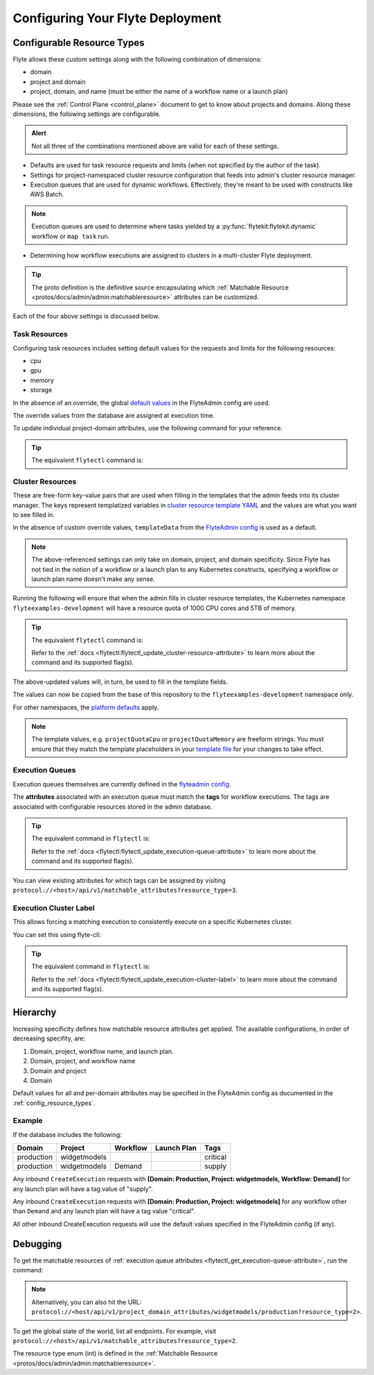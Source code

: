 .. _deployment-cluster-config-general:

Configuring Your Flyte Deployment
----------------------------------

***************************
Configurable Resource Types
***************************

Flyte allows these custom settings along with the following combination of dimensions:

- domain
- project and domain
- project, domain, and name (must be either the name of a workflow name or a launch plan)

Please see the :ref:`Control Plane <control_plane>` document to get to know about projects and domains.
Along these dimensions, the following settings are configurable.

.. admonition:: Alert

    Not all three of the combinations mentioned above are valid for each of these settings.

- Defaults are used for task resource requests and limits (when not specified by the author of the task).
- Settings for project-namespaced cluster resource configuration that feeds into admin's cluster resource manager.
- Execution queues that are used for dynamic workflows. Effectively, they're meant to be used with constructs like AWS Batch.

.. note::
    Execution queues are used to determine where tasks yielded by a :py:func:`flytekit:flytekit.dynamic` workflow or ``map task`` run.

- Determining how workflow executions are assigned to clusters in a multi-cluster Flyte deployment.

.. tip::
  The proto definition is the definitive source encapsulating which :ref:`Matchable Resource <protos/docs/admin/admin:matchableresource>` attributes can be customized.

Each of the four above settings is discussed below.

Task Resources
==============
Configuring task resources includes setting default values for the requests and limits for the following resources:

- cpu
- gpu
- memory
- storage

In the absence of an override, the global
`default values <https://github.com/flyteorg/flyteadmin/blob/6a64f00315f8ffeb0472ae96cbc2031b338c5840/flyteadmin_config.yaml#L124,L134>`__
in the FlyteAdmin config are used.

The override values from the database are assigned at execution time.

To update individual project-domain attributes, use the following command for your reference.

.. prompt:: bash

    curl --request PUT 'https://flyte.company.net/api/v1/project_domain_attributes/projectname/staging' \
        --header 'Content-Type: application/json' --data-raw \
        '{"attributes":{"matchingAttributes":{"taskResourceAttributes":{"defaults":{"cpu": "1000", "memory": "5000Gi"}, "limits": {"cpu": "4000"}}}}'

.. tip::
    The equivalent ``flytectl`` command is:

    .. prompt:: bash

        flytectl update task-resource-attribute

        Refer to the :ref:`docs <flytectl:flytectl_update_task-resource-attribute>` to learn more about the command and its supported flag(s).

Cluster Resources
=================
These are free-form key-value pairs that are used when filling in the templates that the admin feeds into its cluster manager. The keys represent templatized variables in `cluster resource template YAML <https://github.com/flyteorg/flyteadmin/tree/master/sampleresourcetemplates>`__ and the values are what you want to see filled in.

In the absence of custom override values, ``templateData`` from the `FlyteAdmin config <https://github.com/flyteorg/flyteadmin/blob/6a64f00315f8ffeb0472ae96cbc2031b338c5840/flyteadmin_config.yaml#L154,L159>`__ is used as a default.

.. note::
    The above-referenced settings can only take on domain, project, and domain specificity. Since Flyte has not tied in the notion of a workflow or a launch plan to any Kubernetes constructs, specifying a workflow or launch plan name doesn't make any sense.

Running the following will ensure that when the admin fills in cluster resource templates, the Kubernetes namespace ``flyteexamples-development`` will have a resource quota of 1000 CPU cores and 5TB of memory.

.. prompt:: bash

    flyte-cli -h localhost:30081 -p flyteexamples -d development update-cluster-resource-attributes  \
    --attributes projectQuotaCpu 1000 --attributes projectQuotaMemory 5000Gi

.. tip::
   The equivalent ``flytectl`` command is:

   .. prompt:: bash

       flytectl update cluster-resource-attribute

   Refer to the :ref:`docs <flytectl:flytectl_update_cluster-resource-attribute>` to learn more about the command and its supported flag(s).

The above-updated values will, in turn, be used to fill in the template fields.

.. rli:: https://raw.githubusercontent.com/flyteorg/flyte/master/kustomize/base/single_cluster/headless/config/clusterresource-templates/ab_project-resource-quota.yaml

The values can now be copied from the base of this repository to the ``flyteexamples-development`` namespace only.

For other namespaces, the `platform defaults <https://github.com/flyteorg/flyte/blob/c9b9fad428e32255b6839e3244ca8f09d57536ae/kustomize/base/single_cluster/headless/config/admin/cluster_resources.yaml>`__ apply.

.. note::
    The template values, e.g. ``projectQuotaCpu`` or ``projectQuotaMemory`` are freeform strings. You must ensure that they match the template placeholders in your `template file <https://github.com/flyteorg/flyte/blob/master/kustomize/base/single_cluster/headless/config/clusterresource-templates/ab_project-resource-quota.yaml>`__
    for your changes to take effect.

Execution Queues
================
Execution queues themselves are currently defined in the
`flyteadmin config <https://github.com/flyteorg/flyteadmin/blob/6a64f00315f8ffeb0472ae96cbc2031b338c5840/flyteadmin_config.yaml#L97,L106>`__.

The **attributes** associated with an execution queue must match the **tags** for workflow executions. The tags are associated with configurable resources
stored in the admin database.

.. prompt:: bash

    flyte-cli -h localhost:30081 -p flyteexamples -d development update-execution-queue-attributes  \
    --tags critical --tags gpu_intensive

.. tip::
    The equivalent command in ``flytectl`` is:

    .. prompt:: bash

        flytectl update execution-queue-attribute

    Refer to the :ref:`docs <flytectl:flytectl_update_execution-queue-attribute>` to learn more about the command and its supported flag(s).

You can view existing attributes for which tags can be assigned by visiting ``protocol://<host>/api/v1/matchable_attributes?resource_type=3``.

Execution Cluster Label
=======================
This allows forcing a matching execution to consistently execute on a specific Kubernetes cluster.

You can set this using flyte-cli:

.. prompt:: bash

   flyte-cli -h localhost:30081 -p flyteexamples -d development update-execution-cluster-label --value mycluster

.. tip::
   The equivalent command in ``flytectl`` is:

   .. prompt:: bash

      flytectl update execution-cluster-label

   Refer to the :ref:`docs <flytectl:flytectl_update_execution-cluster-label>` to learn more about the command and its supported flag(s).

*********
Hierarchy
*********
Increasing specificity defines how matchable resource attributes get applied. The available configurations, in order of decreasing specifity, are:

#. Domain, project, workflow name, and launch plan.

#. Domain, project, and workflow name

#. Domain and project

#. Domain

Default values for all and per-domain attributes may be specified in the FlyteAdmin config as documented in the :ref:`config_resource_types`.

Example
=======
If the database includes the following:

+------------+--------------+----------+-------------+-----------+
| Domain     | Project      | Workflow | Launch Plan | Tags      |
+============+==============+==========+=============+===========+
| production | widgetmodels |          |             | critical  |
+------------+--------------+----------+-------------+-----------+
| production | widgetmodels | Demand   |             | supply    |
+------------+--------------+----------+-------------+-----------+

Any inbound ``CreateExecution`` requests with **[Domain: Production, Project: widgetmodels, Workflow: Demand]** for any launch plan will have a tag value of "supply".

Any inbound ``CreateExecution`` requests with **[Domain: Production, Project: widgetmodels]** for any workflow other than ``Demand`` and any launch plan will have a tag value "critical".

All other inbound CreateExecution requests will use the default values specified in the FlyteAdmin config (if any).

*********
Debugging
*********
To get the matchable resources of :ref:`execution queue attributes <flytectl_get_execution-queue-attribute>`, run the command:

.. prompt:: bash

    flytectl get execution-queue-attribute

.. note::
    Alternatively, you can also hit the URL: ``protocol://<host/api/v1/project_domain_attributes/widgetmodels/production?resource_type=2>``.

To get the global state of the world, list all endpoints. For example, visit ``protocol://<host>/api/v1/matchable_attributes?resource_type=2``.

The resource type enum (int) is defined in the :ref:`Matchable Resource <protos/docs/admin/admin:matchableresource>`.

